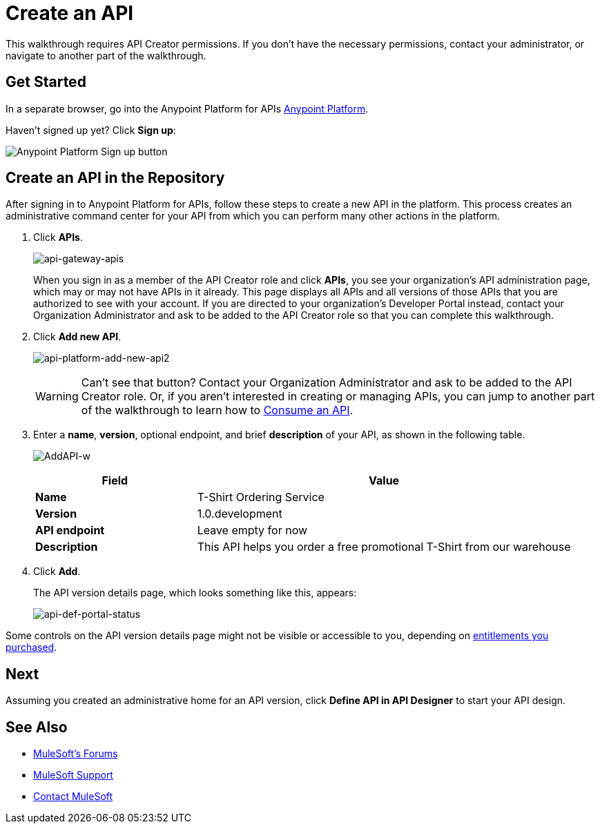 = Create an API
:keywords: api, define, creator, create, raml

This walkthrough requires API Creator permissions. If you don't have the necessary permissions, contact your administrator, or navigate to another part of the walkthrough.

== Get Started

In a separate browser, go into the Anypoint Platform for APIs link:https://anypoint.mulesoft.com[Anypoint Platform].

Haven't signed up yet? Click *Sign up*:

image:api-gw-sign-up.png[Anypoint Platform Sign up button]

== Create an API in the Repository

After signing in to Anypoint Platform for APIs, follow these steps to create a new API in the platform. This process creates an administrative command center for your API from which you can perform many other actions in the platform.

. Click *APIs*.
+
image:api-gateway-apis.png[api-gateway-apis]
+
When you sign in as a member of the API Creator role and click *APIs*, you see your organization's API administration page, which may or may not have APIs in it already. This page displays all APIs and all versions of those APIs that you are authorized to see with your account. If you are directed to your organization's Developer Portal instead, contact your Organization Administrator and ask to be added to the API Creator role so that you can complete this walkthrough.
+
. Click *Add new API*.
+
image:api-platform-add-new-api2.png[api-platform-add-new-api2]
+
[WARNING]
Can't see that button? Contact your Organization Administrator and ask to be added to the API Creator role. Or, if you aren't interested in creating or managing APIs, you can jump to another part of the walkthrough to learn how to link:/anypoint-platform-for-apis/walkthrough-intro-consume[Consume an API].
+
. Enter a *name*, *version*, optional endpoint, and brief *description* of your API, as shown in the following table.
+
image:AddAPI-w.png[AddAPI-w]
+
[width="100%",cols="30,70",options="header",]
|===
|Field |Value
|*Name* |T-Shirt Ordering Service
|*Version* |1.0.development
|*API endpoint* | Leave empty for now
|*Description* |This API helps you order a free promotional T-Shirt from our warehouse
|===
+
. Click *Add*.
+
The API version details page, which looks something like this, appears:
+
image:api-def-portal-status.png[api-def-portal-status]

Some controls on the API version details page might not be visible or accessible to you, depending on link:/release-notes/anypoint-platform-for-apis-release-notes[entitlements you purchased].

== Next

Assuming you created an administrative home for an API version, click *Define API in API Designer* to start your API design.

== See Also

* link:http://forums.mulesoft.com[MuleSoft's Forums]
* link:https://www.mulesoft.com/support-and-services/mule-esb-support-license-subscription[MuleSoft Support]
* mailto:support@mulesoft.com[Contact MuleSoft]
